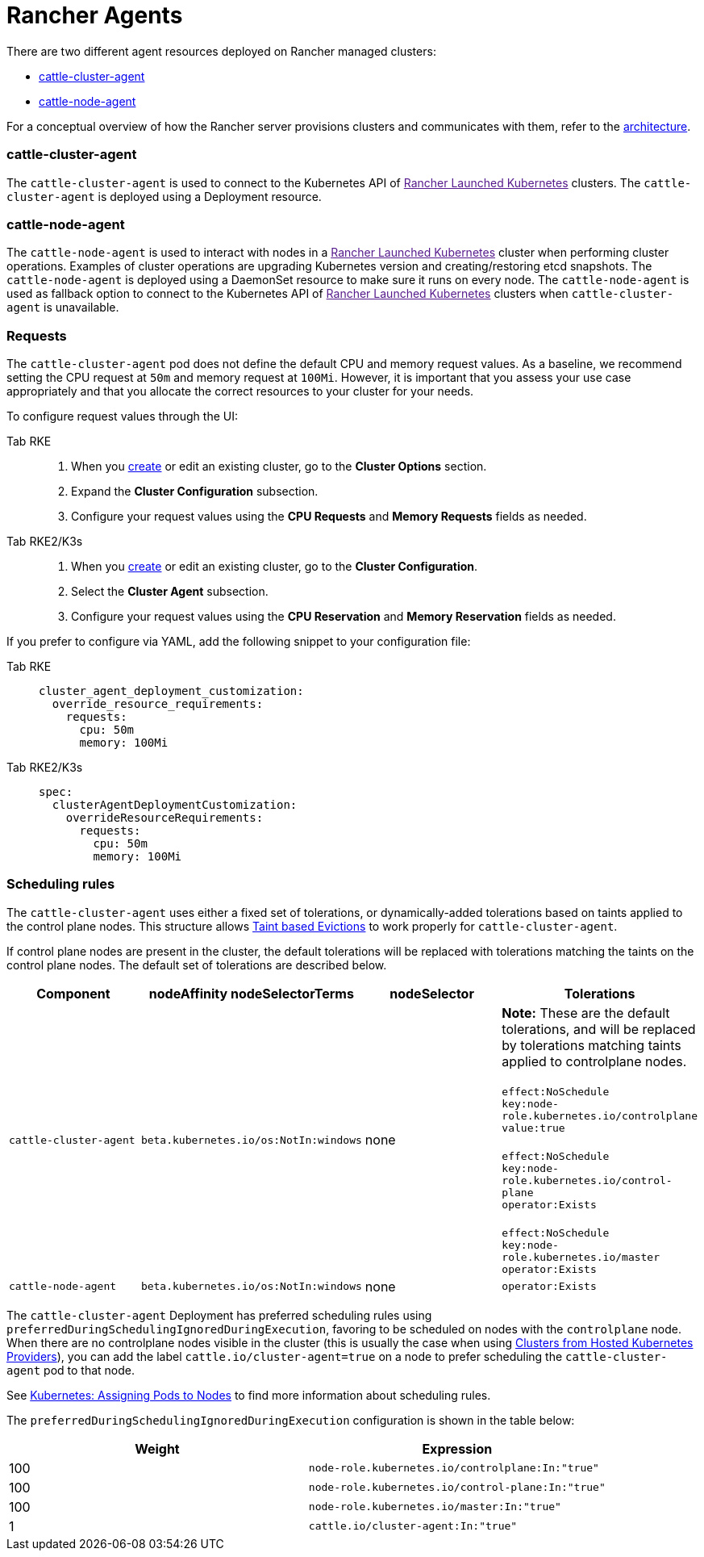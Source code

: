 = Rancher Agents

There are two different agent resources deployed on Rancher managed clusters:

* <<_cattle_cluster_agent,cattle-cluster-agent>>
* <<_cattle_node_agent,cattle-node-agent>>

For a conceptual overview of how the Rancher server provisions clusters and communicates with them, refer to the xref:about-rancher/architecture/architecture.adoc[architecture].

=== cattle-cluster-agent

The `cattle-cluster-agent` is used to connect to the Kubernetes API of link:[Rancher Launched Kubernetes] clusters. The `cattle-cluster-agent` is deployed using a Deployment resource.

=== cattle-node-agent

The `cattle-node-agent` is used to interact with nodes in a link:[Rancher Launched Kubernetes] cluster when performing cluster operations. Examples of cluster operations are upgrading Kubernetes version and creating/restoring etcd snapshots. The `cattle-node-agent` is deployed using a DaemonSet resource to make sure it runs on every node. The `cattle-node-agent` is used as fallback option to connect to the Kubernetes API of link:[Rancher Launched Kubernetes] clusters when `cattle-cluster-agent` is unavailable.

=== Requests

The `cattle-cluster-agent` pod does not define the default CPU and memory request values. As a baseline, we recommend setting the CPU request at `50m` and memory request at `100Mi`. However, it is important that you assess your use case appropriately and that you allocate the correct resources to your cluster for your needs.

To configure request values through the UI:

[tabs,sync-group-id=k8s-distro]
======
Tab RKE::
+
--
. When you xref:./launch-kubernetes-with-rancher.adoc[create] or edit an existing cluster, go to the *Cluster Options* section.
. Expand the *Cluster Configuration* subsection.
. Configure your request values using the *CPU Requests* and *Memory Requests* fields as needed.
--

Tab RKE2/K3s::
+
--
. When you xref:./launch-kubernetes-with-rancher.adoc[create] or edit an existing cluster, go to the *Cluster Configuration*.
. Select the *Cluster Agent* subsection.
. Configure your request values using the *CPU Reservation* and *Memory Reservation* fields as needed.
--
======

If you prefer to configure via YAML, add the following snippet to your configuration file:

[tabs,sync-group-id=k8s-distro]
======
Tab RKE::
+
--
[,yaml]
----
cluster_agent_deployment_customization:
  override_resource_requirements:
    requests:
      cpu: 50m
      memory: 100Mi
----
--

Tab RKE2/K3s::
+
--
[,yaml]
----
spec:
  clusterAgentDeploymentCustomization:
    overrideResourceRequirements:
      requests:
        cpu: 50m
        memory: 100Mi
----
--
======

=== Scheduling rules

The `cattle-cluster-agent` uses either a fixed set of tolerations, or dynamically-added tolerations based on taints applied to the control plane nodes. This structure allows https://kubernetes.io/docs/concepts/scheduling-eviction/taint-and-toleration/#taint-based-evictions[Taint based Evictions] to work properly for `cattle-cluster-agent`.

If control plane nodes are present in the cluster, the default tolerations will be replaced with tolerations matching the taints on the control plane nodes. The default set of tolerations are described below.

|===
| Component | nodeAffinity nodeSelectorTerms | nodeSelector | Tolerations

| `cattle-cluster-agent`
| `beta.kubernetes.io/os:NotIn:windows`
| none
| *Note:* These are the default tolerations, and will be replaced by tolerations matching taints applied to controlplane nodes. +
 +
`effect:NoSchedule` +
`key:node-role.kubernetes.io/controlplane` +
`value:true` +
 +
`effect:NoSchedule` +
`key:node-role.kubernetes.io/control-plane` +
`operator:Exists` +
 +
`effect:NoSchedule` +
`key:node-role.kubernetes.io/master` +
`operator:Exists`

| `cattle-node-agent`
| `beta.kubernetes.io/os:NotIn:windows`
| none
| `operator:Exists`
|===

The `cattle-cluster-agent` Deployment has preferred scheduling rules using `preferredDuringSchedulingIgnoredDuringExecution`, favoring to be scheduled on nodes with the `controlplane` node. When there are no controlplane nodes visible in the cluster (this is usually the case when using xref:cluster-deployment/hosted-kubernetes/hosted-kubernetes.adoc[Clusters from Hosted Kubernetes Providers]), you can add the label `cattle.io/cluster-agent=true` on a node to prefer scheduling the `cattle-cluster-agent` pod to that node.

See https://kubernetes.io/docs/concepts/configuration/assign-pod-node/[Kubernetes: Assigning Pods to Nodes] to find more information about scheduling rules.

The `preferredDuringSchedulingIgnoredDuringExecution` configuration is shown in the table below:

|===
| Weight | Expression

| 100
| `node-role.kubernetes.io/controlplane:In:"true"`

| 100
| `node-role.kubernetes.io/control-plane:In:"true"`

| 100
| `node-role.kubernetes.io/master:In:"true"`

| 1
| `cattle.io/cluster-agent:In:"true"`
|===
